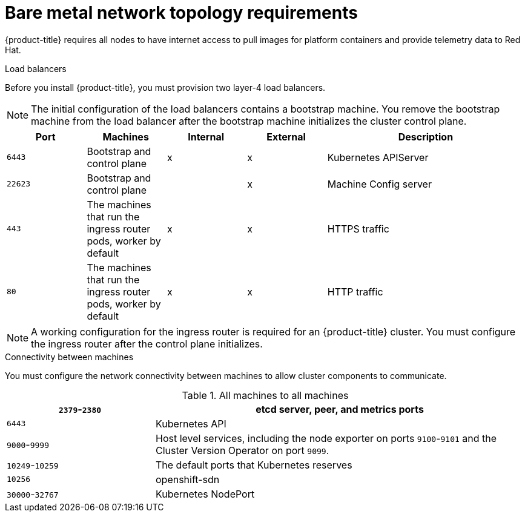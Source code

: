 // Module included in the following assemblies:
//
// * installing/installing_bare_metal/installing-bare-metal.adoc

[id="installation-network-bare-metal-{context}"]
= Bare metal network topology requirements

{product-title} requires all nodes to have internet access to pull images
for platform containers and provide telemetry data to Red Hat.

.Load balancers

Before you install {product-title}, you must provision two layer-4 load
balancers.

[NOTE]
====
The initial configuration of the load balancers contains a bootstrap machine.
You remove the bootstrap machine from the load balancer after the bootstrap
machine initializes the cluster control plane.
====


[cols="2a,2a,2a,2a,5a",options="header"]
|===

|Port
|Machines
|Internal
|External
|Description

|`6443`
|Bootstrap and control plane
|x
|x
|Kubernetes APIServer

|`22623`
|Bootstrap and control plane
|
|x
|Machine Config server

|`443`
|The machines that run the ingress router pods, worker by default
|x
|x
|HTTPS traffic

|`80`
|The machines that run the ingress router pods, worker by default
|x
|x
|HTTP traffic

|===

[NOTE]
====
A working configuration for the ingress router is required for an
{product-title} cluster. You must configure the ingress router after the control
plane initializes.
====

.Connectivity between machines

You must configure the network connectivity between machines to allow cluster
components to communicate.

////
.Control plane machines to control plane machines
[cols="2a,5a",options="header"]
|===

|`2379`-`2380`
|etcd server, peer, and metrics ports

|`6443`
|Kubernetes API

|`9099`
|Cluster Version Operator


|===

.Worker machines to control plane machines
[cols="2a,5a",options="header"]
|===

|`2379`-`2380`
|etcd server and metrics ports


|===


.All machines to all machines
[cols="2a,5a",options="header"]
|===

|`9000`-`9999`
|Host level services, including the node exporter on ports `9100`-`9101`

|`10249`-`10259`
|The default ports that Kubernetes reserves

|`10256`
|openshift-sdn

|`30000`-`32767`
|Kubernetes NodePort

|===
////


.All machines to all machines
[cols="2a,5a",options="header"]
|===

|`2379`-`2380`
|etcd server, peer, and metrics ports

|`6443`
|Kubernetes API

|`9000`-`9999`
|Host level services, including the node exporter on ports `9100`-`9101` and
the Cluster Version Operator on port `9099`.

|`10249`-`10259`
|The default ports that Kubernetes reserves

|`10256`
|openshift-sdn

|`30000`-`32767`
|Kubernetes NodePort

|===
